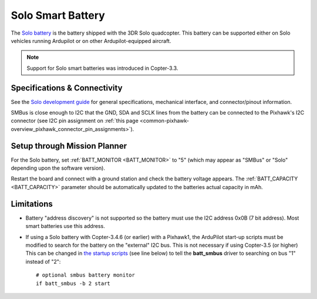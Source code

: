 .. _common-smart-battery-solo:

==================
Solo Smart Battery
==================

The `Solo battery <https://www.amazon.com/3DR-BT11A-Solo-Smart-Battery/dp/B00X97EXEU>`__ is the battery shipped with the 3DR Solo quadcopter. This battery can be supported either on Solo vehicles running Ardupilot or on other Ardupilot-equipped aircraft. 

.. note::

   Support for Solo smart batteries was introduced in Copter-3.3.

.. image:: ../../../images/smart-battery-solo.jpg
    :target: ../_images/smart-battery-solo.jpg

Specifications & Connectivity
=============================

See the `Solo development guide <https://3drobotics.github.io/solodevguide/hardware-batterybay.html>`__ for general specifications, mechanical interface, and connector/pinout information.

SMBus is close enough to I2C that the GND, SDA and SCLK lines from the battery can be connected to the Pixhawk's I2C connector (see I2C pin assignment on :ref:`this page <common-pixhawk-overview_pixhawk_connector_pin_assignments>`).

Setup through Mission Planner
=============================

.. image:: ../../../images/smart-battery-setup-mission-planner.png
    :target: ../_images/smart-battery-setup-mission-planner.png

For the Solo battery, set :ref:`BATT_MONITOR <BATT_MONITOR>` to "5" (which may appear as "SMBus" or "Solo" depending upon the software version).

Restart the board and connect with a ground station and check the battery voltage appears.
The :ref:`BATT_CAPACITY <BATT_CAPACITY>` parameter should be automatically updated to the batteries actual capacity in mAh.

Limitations
===========

-  Battery "address discovery" is not supported so the battery must use the I2C address 0x0B (7 bit address).  Most smart batteries use this address.
-  If using a Solo battery with Copter-3.4.6 (or earlier) with a Pixhawk1, the ArduPilot start-up scripts must be modified to search for the battery on the "external" I2C bus.  This is not necessary if using Copter-3.5 (or higher)
   This can be changed in `the startup scripts <https://github.com/ArduPilot/ardupilot/blob/master/mk/PX4/ROMFS/init.d/rc.APM#L465>`__ (see line below) to tell the **batt_smbus** driver to searching on bus "1" instead of "2":

   ::

       # optional smbus battery monitor
       if batt_smbus -b 2 start 